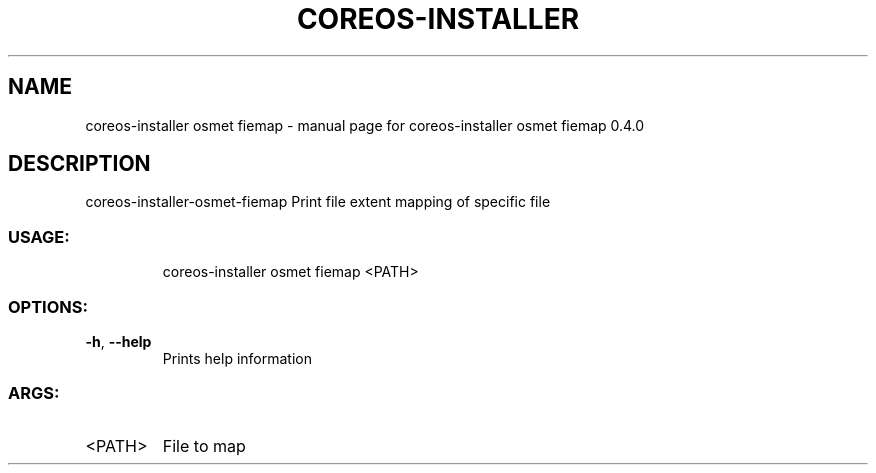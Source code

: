 .\" DO NOT MODIFY THIS FILE!  It was generated by help2man 1.47.14.
.TH COREOS-INSTALLER "1" "July 2020" "coreos-installer osmet fiemap 0.4.0" "User Commands"
.SH NAME
coreos-installer osmet fiemap \- manual page for coreos-installer osmet fiemap 0.4.0
.SH DESCRIPTION
coreos\-installer\-osmet\-fiemap
Print file extent mapping of specific file
.SS "USAGE:"
.IP
coreos\-installer osmet fiemap <PATH>
.SS "OPTIONS:"
.TP
\fB\-h\fR, \fB\-\-help\fR
Prints help information
.SS "ARGS:"
.TP
<PATH>
File to map
